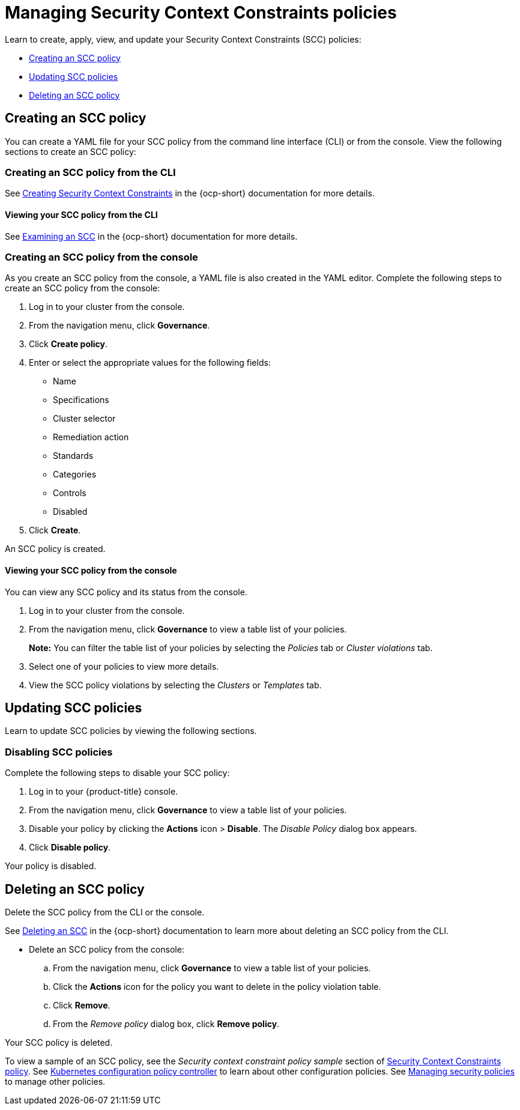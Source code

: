 [#managing-security-context-constraints-policies]
= Managing Security Context Constraints policies

Learn to create, apply, view, and update your Security Context Constraints (SCC) policies:

* <<creating-an-scc-policy,Creating an SCC policy>>
* <<updating-scc-policies,Updating SCC policies>>
* <<deleting-an-scc-policy,Deleting an SCC policy>>

[#creating-an-scc-policy]
== Creating an SCC policy

You can create a YAML file for your SCC policy from the command line interface (CLI) or from the console.
View the following sections to create an SCC policy:

[#creating-an-scc-policy-from-the-cli]
=== Creating an SCC policy from the CLI

See https://docs.openshift.com/container-platform/4.8/authentication/managing-security-context-constraints.html#security-context-constraints-creating_configuring-internal-oauth[Creating Security Context Constraints] in the {ocp-short} documentation for more details.

[#viewing-your-scc-policy-from-the-cli]
==== Viewing your SCC policy from the CLI

See https://docs.openshift.com/container-platform/4.8/authentication/managing-security-context-constraints.html#examining-a-security-context-constraints-object_configuring-internal-oauth[Examining an SCC] in the {ocp-short} documentation for more details.

[#creating-an-scc-policy-from-the-console]
=== Creating an SCC policy from the console

As you create an SCC policy from the console, a YAML file is also created in the YAML editor.
Complete the following steps to create an SCC policy from the console:

. Log in to your cluster from the console.
. From the navigation menu, click *Governance*.
. Click *Create policy*.
. Enter or select the appropriate values for the following fields:
 ** Name
 ** Specifications
 ** Cluster selector
 ** Remediation action
 ** Standards
 ** Categories
 ** Controls
 ** Disabled
. Click *Create*.

An SCC policy is created.

[#viewing-your-scc-policy-from-the-console]
==== Viewing your SCC policy from the console

You can view any SCC policy and its status from the console.

. Log in to your cluster from the console.
. From the navigation menu, click *Governance* to view a table list of your policies.
+
*Note:* You can filter the table list of your policies by selecting the _Policies_ tab or _Cluster violations_ tab.

. Select one of your policies to view more details.
. View the SCC policy violations by selecting the _Clusters_ or _Templates_ tab.

[#updating-scc-policies]
== Updating SCC policies

Learn to update SCC policies by viewing the following sections.

[#disabling-scc-policies]
=== Disabling SCC policies

Complete the following steps to disable your SCC policy:

. Log in to your {product-title} console.
. From the navigation menu, click *Governance* to view a table list of your policies.
. Disable your policy by clicking the *Actions* icon > *Disable*.
The _Disable Policy_ dialog box appears.
. Click *Disable policy*.

Your policy is disabled.

[#deleting-an-scc-policy]
== Deleting an SCC policy

Delete the SCC policy from the CLI or the console.

See https://docs.openshift.com/container-platform/4.8/authentication/managing-security-context-constraints.html#deleting-security-context-constraints_configuring-internal-oauth[Deleting an SCC] in the {ocp-short} documentation to learn more about deleting an SCC policy from the CLI.

* Delete an SCC policy from the console:
 .. From the navigation menu, click *Governance* to view a table list of your policies.
 .. Click the *Actions* icon for the policy you want to delete in the policy violation table.
 .. Click *Remove*.
 .. From the _Remove policy_ dialog box, click *Remove policy*.

Your SCC policy is deleted.

To view a sample of an SCC policy, see the _Security context constraint policy sample_ section of xref:../governance/scc_policy.adoc#security-context-constraints-policy[Security Context Constraints policy].
See xref:../governance/config_policy_ctrl.adoc#kubernetes-configuration-policy-controller[Kubernetes configuration policy controller] to learn about other configuration policies.
See xref:../governance/create_policy.adoc#managing-security-policies[Managing security policies] to manage other policies.
